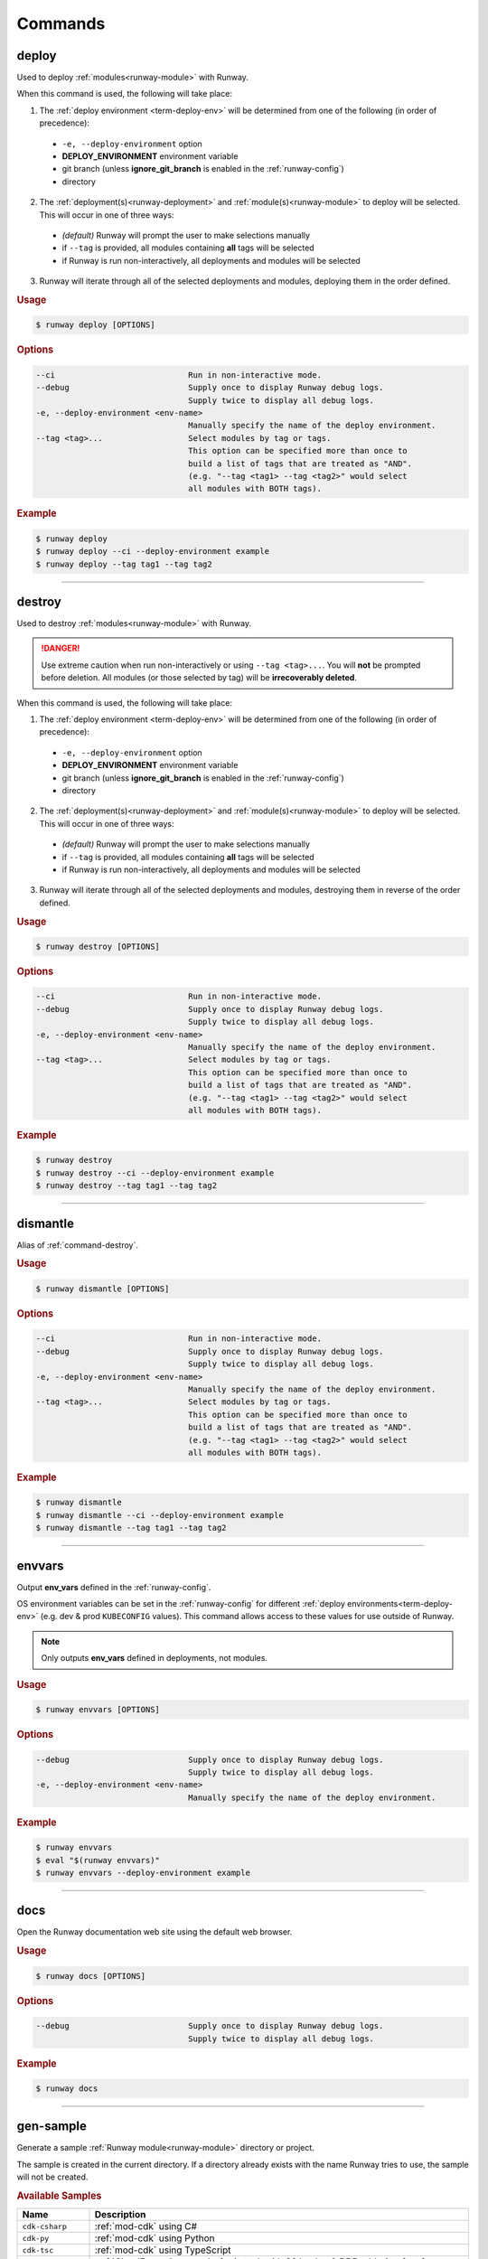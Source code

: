 .. _kubectl: https://kubernetes.io/docs/reference/kubectl/overview/
.. _Serverless Framework: https://serverless.com/
.. _Terraform: https://www.terraform.io

.. _commands:

########
Commands
########


.. _command-deploy:

******
deploy
******

.. file://./../../runway/_cli/commands/_deploy.py

Used to deploy :ref:`modules<runway-module>` with Runway.

When this command is used, the following will take place:

1. The :ref:`deploy environment <term-deploy-env>` will be determined from one of the following (in order of precedence):

  - ``-e, --deploy-environment`` option
  - **DEPLOY_ENVIRONMENT** environment variable
  - git branch (unless **ignore_git_branch** is enabled in the :ref:`runway-config`)
  - directory

2. The :ref:`deployment(s)<runway-deployment>` and :ref:`module(s)<runway-module>` to deploy will be selected.
   This will occur in one of three ways:

  - *(default)* Runway will prompt the user to make selections manually
  - if ``--tag`` is provided, all modules containing **all** tags will be selected
  - if Runway is run non-interactively, all deployments and modules will be selected

3. Runway will iterate through all of the selected deployments and modules, deploying them in the order defined.


.. rubric:: Usage
.. code-block:: text

  $ runway deploy [OPTIONS]


.. rubric:: Options
.. code-block:: text

  --ci                            Run in non-interactive mode.
  --debug                         Supply once to display Runway debug logs.
                                  Supply twice to display all debug logs.
  -e, --deploy-environment <env-name>
                                  Manually specify the name of the deploy environment.
  --tag <tag>...                  Select modules by tag or tags.
                                  This option can be specified more than once to
                                  build a list of tags that are treated as "AND".
                                  (e.g. "--tag <tag1> --tag <tag2>" would select
                                  all modules with BOTH tags).


.. rubric:: Example
.. code-block:: shell

  $ runway deploy
  $ runway deploy --ci --deploy-environment example
  $ runway deploy --tag tag1 --tag tag2

----


.. _command-destroy:

*******
destroy
*******

.. file://./../../runway/_cli/commands/_destroy.py

Used to destroy :ref:`modules<runway-module>` with Runway.

.. danger:: Use extreme caution when run non-interactively or using ``--tag <tag>...``.
            You will **not** be prompted before deletion.
            All modules (or those selected by tag) will be **irrecoverably deleted**.

When this command is used, the following will take place:

1. The :ref:`deploy environment <term-deploy-env>` will be determined from one of the following (in order of precedence):

  - ``-e, --deploy-environment`` option
  - **DEPLOY_ENVIRONMENT** environment variable
  - git branch (unless **ignore_git_branch** is enabled in the :ref:`runway-config`)
  - directory

2. The :ref:`deployment(s)<runway-deployment>` and :ref:`module(s)<runway-module>` to deploy will be selected.
   This will occur in one of three ways:

  - *(default)* Runway will prompt the user to make selections manually
  - if ``--tag`` is provided, all modules containing **all** tags will be selected
  - if Runway is run non-interactively, all deployments and modules will be selected

3. Runway will iterate through all of the selected deployments and modules, destroying them in reverse of the order defined.


.. rubric:: Usage
.. code-block:: text

  $ runway destroy [OPTIONS]


.. rubric:: Options
.. code-block:: text

  --ci                            Run in non-interactive mode.
  --debug                         Supply once to display Runway debug logs.
                                  Supply twice to display all debug logs.
  -e, --deploy-environment <env-name>
                                  Manually specify the name of the deploy environment.
  --tag <tag>...                  Select modules by tag or tags.
                                  This option can be specified more than once to
                                  build a list of tags that are treated as "AND".
                                  (e.g. "--tag <tag1> --tag <tag2>" would select
                                  all modules with BOTH tags).


.. rubric:: Example
.. code-block:: shell

  $ runway destroy
  $ runway destroy --ci --deploy-environment example
  $ runway destroy --tag tag1 --tag tag2

----


.. _command-dismantle:

*********
dismantle
*********

.. file://./../../runway/_cli/commands/_dismantle.py

Alias of :ref:`command-destroy`.


.. rubric:: Usage
.. code-block:: text

  $ runway dismantle [OPTIONS]


.. rubric:: Options
.. code-block:: text

  --ci                            Run in non-interactive mode.
  --debug                         Supply once to display Runway debug logs.
                                  Supply twice to display all debug logs.
  -e, --deploy-environment <env-name>
                                  Manually specify the name of the deploy environment.
  --tag <tag>...                  Select modules by tag or tags.
                                  This option can be specified more than once to
                                  build a list of tags that are treated as "AND".
                                  (e.g. "--tag <tag1> --tag <tag2>" would select
                                  all modules with BOTH tags).


.. rubric:: Example
.. code-block:: shell

  $ runway dismantle
  $ runway dismantle --ci --deploy-environment example
  $ runway dismantle --tag tag1 --tag tag2

----


.. _command-envvars:

*******
envvars
*******

.. file://./../../runway/_cli/commands/_envvars.py

Output **env_vars** defined in the :ref:`runway-config`.

OS environment variables can be set in the :ref:`runway-config` for different :ref:`deploy environments<term-deploy-env>` (e.g. dev & prod ``KUBECONFIG`` values).
This command allows access to these values for use outside of Runway.

.. note:: Only outputs **env_vars** defined in deployments, not modules.

.. rubric:: Usage
.. code-block:: text

  $ runway envvars [OPTIONS]


.. rubric:: Options
.. code-block:: text

  --debug                         Supply once to display Runway debug logs.
                                  Supply twice to display all debug logs.
  -e, --deploy-environment <env-name>
                                  Manually specify the name of the deploy environment.


.. rubric:: Example
.. code-block:: shell

  $ runway envvars
  $ eval "$(runway envvars)"
  $ runway envvars --deploy-environment example

----


.. _command-docs:

****
docs
****

.. file://./../../runway/_cli/commands/_docs.py

Open the Runway documentation web site using the default web browser.


.. rubric:: Usage
.. code-block:: text

  $ runway docs [OPTIONS]


.. rubric:: Options
.. code-block:: text

  --debug                         Supply once to display Runway debug logs.
                                  Supply twice to display all debug logs.


.. rubric:: Example
.. code-block:: shell

  $ runway docs

----


.. _command-gen-sample:

**********
gen-sample
**********

.. file://./../../runway/_cli/commands/_gen_sample/__init__.py

Generate a sample :ref:`Runway module<runway-module>` directory or project.

The sample is created in the current directory.
If a directory already exists with the name Runway tries to use, the sample will not be created.

.. rubric:: Available Samples

+--------------------+---------------------------------------------------+
|       Name         |  Description                                      |
+====================+===================================================+
| ``cdk-csharp``     | :ref:`mod-cdk` using C#                           |
+--------------------+---------------------------------------------------+
| ``cdk-py``         | :ref:`mod-cdk` using Python                       |
+--------------------+---------------------------------------------------+
| ``cdk-tsc``        | :ref:`mod-cdk` using TypeScript                   |
+--------------------+---------------------------------------------------+
| ``cfn``            | :ref:`CloudFormation <mod-cfn>` stack with S3     |
|                    | bucket & DDB table (perfect for storing Terraform_|
|                    | backend state)                                    |
+--------------------+---------------------------------------------------+
| `cfngin`           | :ref:`Troposphere <mod-cfn>` identical to the     |
|                    | ``cfn`` sample but written in Python              |
+--------------------+---------------------------------------------------+
| ``k8s-cfn-repo``   | :ref:`mod-k8s` EKS cluster & sample app using     |
|                    | CloudFormation                                    |
+--------------------+---------------------------------------------------+
| ``k8s-tf-repo``    | :ref:`mod-k8s` EKS cluster & sample app using     |
|                    | Terraform_                                        |
+--------------------+---------------------------------------------------+
| ``sls-py``         | `Serverless Framework`_                           |
|                    | :ref:`module<runway-module>` using Python         |
+--------------------+---------------------------------------------------+
| ``sls-tsc``        | :ref:`mod-sls` using TypeScript                   |
+--------------------+---------------------------------------------------+
| ``static-angular`` | :ref:`mod-staticsite` using Angular               |
+--------------------+---------------------------------------------------+
| ``static-react``   | :ref:`mod-staticsite` using React                 |
+--------------------+---------------------------------------------------+
| ``tf``             | :ref:`mod-tf`                                     |
+--------------------+---------------------------------------------------+


.. rubric:: Usage
.. code-block:: text

  $ runway gen-sample [OPTIONS] <sample>


.. rubric:: Example
.. code-block:: shell

  $ runway gen-sample cfngin
  $ runway gen-sample static-react

----


.. _command-init:

****
init
****

.. file://./../../runway/_cli/commands/_envvars.py

Creates a sample :ref:`runway-config` in the current directory.

.. rubric:: Usage
.. code-block:: text

  $ runway init [OPTIONS]


.. rubric:: Options
.. code-block:: text

  --debug                         Supply once to display Runway debug logs.
                                  Supply twice to display all debug logs.


.. rubric:: Example
.. code-block:: shell

  $ runway init
  $ runway init --debug

----


.. _command-kbenv:
.. _command-kbenv-install:

*************
kbenv install
*************

.. file://./../../runway/_cli/commands/_kbenv/_install.py

Install the specified version of kubectl_ (e.g. v1.14.0).

If no version is specified, Runway will attempt to find and read a ``.kubectl-version`` file in the current directory (see :ref:`k8s-version` for more details).
If this file doesn't exist, nothing will be installed.

Compatible with `alexppg/kbenv <https://github.com/alexppg/kbenv>`__.

.. rubric:: Usage
.. code-block:: text

  $ runway kbenv install [OPTIONS] [<version>]


.. rubric:: Options
.. code-block:: text

  --debug                         Supply once to display Runway debug logs.
                                  Supply twice to display all debug logs.


.. rubric:: Example
.. code-block:: shell

  $ runway kbenv install
  $ runway kbenv install v1.14.0

----


.. _command-kbenv-run:

*********
kbenv run
*********

.. file://./../../runway/_cli/commands/_kbenv/_install.py

Run a kubectl_ command.

Uses the version of kubectl_ specified in the ``.kubectl-version`` file in the current directory (see :ref:`k8s-version` for more details).

.. important:: When using options shared with Runway, ``--`` **must** be placed before the kubectl_ command.

.. rubric:: Usage
.. code-block:: text

  $ runway kbenv run [OPTIONS] [<version>]


.. rubric:: Options
.. code-block:: text

  --debug                         Supply once to display Runway debug logs.
                                  Supply twice to display all debug logs.


.. rubric:: Example
.. code-block:: shell

  $ runway kbenv run version --client
  $ runway kbenv run -- --help

----


.. _command-plan:

****
plan
****

.. file://./../../runway/_cli/commands/_plan.py

Determine what infrastructure changes will occur during the next :ref:`command-deploy`.

.. note:: Currently only supported for :ref:`mod-cdk`, :ref:`mod-cfn`, and :ref:`mod-tf`.

When this command is used, the following will take place:

1. The :ref:`deploy environment <term-deploy-env>` will be determined from one of the following (in order of precedence):

  - ``-e, --deploy-environment`` option
  - **DEPLOY_ENVIRONMENT** environment variable
  - git branch (unless **ignore_git_branch** is enabled in the :ref:`runway-config`)
  - directory

2. The :ref:`deployment(s)<runway-deployment>` and :ref:`module(s)<runway-module>` to deploy will be selected.
   This will occur in one of three ways:

  - *(default)* Runway will prompt the user to make selections manually
  - if ``--tag`` is provided, all modules containing **all** tags will be selected
  - if Runway is run non-interactively, all deployments and modules will be selected

3. Runway will iterate through all of the selected deployments and modules, attempting to determine the changes will occur during the next :ref:`command-deploy`.


.. rubric:: Usage
.. code-block:: text

  $ runway plan [OPTIONS]


.. rubric:: Options
.. code-block:: text

  --ci                            Run in non-interactive mode.
  --debug                         Supply once to display Runway debug logs.
                                  Supply twice to display all debug logs.
  -e, --deploy-environment <env-name>
                                  Manually specify the name of the deploy environment.
  --tag <tag>...                  Select modules by tag or tags.
                                  This option can be specified more than once to
                                  build a list of tags that are treated as "AND".
                                  (e.g. "--tag <tag1> --tag <tag2>" would select
                                  all modules with BOTH tags).


.. rubric:: Example
.. code-block:: shell

  $ runway plan
  $ runway plan --ci --deploy-environment example
  $ runway plan --tag tag1 --tag tag2

----


.. _command-preflight:

*********
preflight
*********

.. file://./../../runway/_cli/commands/_preflight.py

Alias of :ref:`command-test`.


.. rubric:: Usage
.. code-block:: text

  $ runway preflight [OPTIONS]


.. rubric:: Options
.. code-block:: text

  --debug                         Supply once to display Runway debug logs.
                                  Supply twice to display all debug logs.
  -e, --deploy-environment <env-name>
                                  Manually specify the name of the deploy environment.


.. rubric:: Example
.. code-block:: shell

  $ runway preflight

----


.. _command-run-aws:

*******
run-aws
*******

.. file://./../../runway/_cli/commands/_run_aws.py

Execute awscli commands using the version bundled with Runway.

This command gives access to the awscli when it might not otherwise be installed (e.g. when using a binary release of Runway).

.. important:: When using options shared with Runway, ``--`` **must** be placed before the awscli command.


.. rubric:: Usage
.. code-block:: text

  $ runway run-aws [OPTIONS] <args>


.. rubric:: Options
.. code-block:: text

  --debug                         Supply once to display Runway debug logs.
                                  Supply twice to display all debug logs.


.. rubric:: Example
.. code-block:: shell

  $ runway run-aws sts get-caller-identity
  $ runway run-aws -- --version

----


.. _command-run-python:

**********
run-python
**********

.. file://./../../runway/_cli/commands/_run_python.py

Execute a python script using a bundled copy of python.

This command can execute actions using python without requiring python to be installed on a system.
This is only applicable when installing a binary release of Runway (not installed from PyPi).
When installed from PyPI, the current interpreter is used.


.. rubric:: Usage
.. code-block:: text

  $ runway run-python [OPTIONS] <filename>


.. rubric:: Options
.. code-block:: text

  --debug                         Supply once to display Runway debug logs.
                                  Supply twice to display all debug logs.


.. rubric:: Example
.. code-block:: shell

  $ runway run-python my_script.py

----


.. _command-run-stacker:

***********
run-stacker
***********

.. file://./../../runway/_cli/commands/_run_stacker.py

Execute the "shimmed" `Stacker <https://stacker.readthedocs.io/en/stable/>`__ aka :ref:`Runway CFNgin <mod-cfn>`.

This command allows direct access to Runway's CloudFormation management tool.

.. deprecated:: 1.5.0

.. important:: When using options shared with Runway, ``--`` **must** be placed before the Stacker command.


.. rubric:: Usage
.. code-block:: text

  $ runway run-stacker [OPTIONS] <args>


.. rubric:: Options
.. code-block:: text

  --debug                         Supply once to display Runway debug logs.
                                  Supply twice to display all debug logs.


.. rubric:: Example
.. code-block:: shell

  $ runway run-stacker build cfngin_config.yml
  $ runway run-stacker -- info --help

----


.. _command-takeoff:

*******
takeoff
*******

.. file://./../../runway/_cli/commands/_takeoff.py

Alias of :ref:`command-deploy`


.. rubric:: Usage
.. code-block:: text

  $ runway takeoff [OPTIONS]


.. rubric:: Options
.. code-block:: text

  --ci                            Run in non-interactive mode.
  --debug                         Supply once to display Runway debug logs.
                                  Supply twice to display all debug logs.
  -e, --deploy-environment <env-name>
                                  Manually specify the name of the deploy environment.
  --tag <tag>...                  Select modules by tag or tags.
                                  This option can be specified more than once to
                                  build a list of tags that are treated as "AND".
                                  (e.g. "--tag <tag1> --tag <tag2>" would select
                                  all modules with BOTH tags).


.. rubric:: Example
.. code-block:: shell

  $ runway takeoff
  $ runway takeoff --ci --deploy-environment example
  $ runway takeoff --tag tag1 --tag tag2

----


.. _command-taxi:

****
taxi
****

.. file://./../../runway/_cli/commands/_taxi.py

Alias of :ref:`command-plan`.


.. rubric:: Usage
.. code-block:: text

  $ runway taxi [OPTIONS]


.. rubric:: Options
.. code-block:: text

  --ci                            Run in non-interactive mode.
  --debug                         Supply once to display Runway debug logs.
                                  Supply twice to display all debug logs.
  -e, --deploy-environment <env-name>
                                  Manually specify the name of the deploy environment.
  --tag <tag>...                  Select modules by tag or tags.
                                  This option can be specified more than once to
                                  build a list of tags that are treated as "AND".
                                  (e.g. "--tag <tag1> --tag <tag2>" would select
                                  all modules with BOTH tags).


.. rubric:: Example
.. code-block:: shell

  $ runway taxi
  $ runway taxi --ci --deploy-environment example
  $ runway taxi --tag tag1 --tag tag2

----


.. _command-test:

****
test
****

.. file://./../../runway/_cli/commands/_test.py

Execute :ref:`tests<runway-test>` as defined in the :ref:`runway-config`.

If one of the tests fail, the command will exit immediately unless the ``required`` option is set to ``false`` for the failing test.
If it is not required, the next test will be executed.
If any tests fail, the command with exit with a non-zero exit code.


.. rubric:: Usage
.. code-block:: text

  $ runway test [OPTIONS]


.. rubric:: Options
.. code-block:: text

  --debug                         Supply once to display Runway debug logs.
                                  Supply twice to display all debug logs.
  -e, --deploy-environment <env-name>
                                  Manually specify the name of the deploy environment.


.. rubric:: Example
.. code-block:: shell

  $ runway test

----


.. _command-tfenv:
.. _command-tfenv-install:

*************
tfenv install
*************

.. file://./../../runway/_cli/commands/_tfenv/_install.py

Install the specified version of Terraform_ (e.g. 0.12.0).

If no version is specified, Runway will attempt to find and read a ``.terraform-version`` file in the current directory (see :ref:`tf-version` for more details).
If this file doesn't exist, nothing will be installed.


.. rubric:: Usage
.. code-block:: text

  $ runway tfenv install [OPTIONS] [<version>]


.. rubric:: Options
.. code-block:: text

  --debug                         Supply once to display Runway debug logs.
                                  Supply twice to display all debug logs.


.. rubric:: Example
.. code-block:: shell

  $ runway tfenv install 0.12.0

----


.. _command-tfenv-run:

*********
tfenv run
*********

.. file://./../../runway/_cli/commands/_tfenv/_run.py

Run a Terraform_ command.

Uses the version of Terraform_ specified in the ``.terraform-version`` file in the current directory (see :ref:`tf-version` for more details).

.. important:: When using options shared with Runway, ``--`` **must** be placed before the Terraform_ command.


.. rubric:: Usage
.. code-block:: text

  $ runway tfenv run [OPTIONS] <args>


.. rubric:: Options
.. code-block:: text

  --debug                         Supply once to display Runway debug logs.
                                  Supply twice to display all debug logs.


.. rubric:: Example
.. code-block:: shell

  $ runway tfenv run --version
  $ runway tfenv run -- --help

----


.. _command-whichenv:

********
whichenv
********

.. file://./../../runway/_cli/commands/_whichenv.py

Print the current :ref:`deploy environment <term-deploy-env>` name to stdout.

When run, the :ref:`deploy environment <term-deploy-env>`  will be determined from one of the following (in order of precedence):

- **DEPLOY_ENVIRONMENT** environment variable
- git branch (unless **ignore_git_branch** is enabled in the :ref:`runway-config`)
- directory


.. rubric:: Usage
.. code-block:: text

  $ runway whichenv [OPTIONS]


.. rubric:: Options
.. code-block:: text

  --debug                         Supply once to display Runway debug logs.
                                  Supply twice to display all debug logs.


.. rubric:: Example
.. code-block:: shell

  $ runway whichenv
